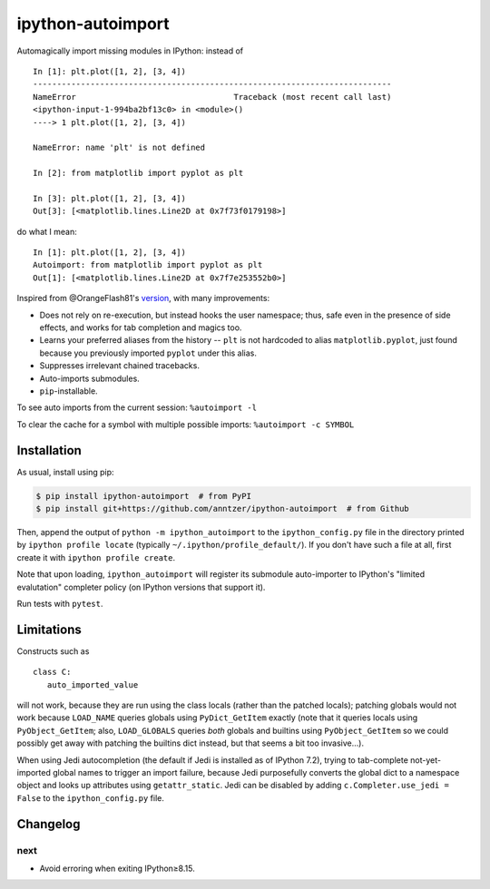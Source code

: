 ipython-autoimport
==================

| |GitHub| |PyPI| |Build|

.. |GitHub|
   image:: https://img.shields.io/badge/github-anntzer%2Fdefopt-brightgreen
   :target: https://github.com/anntzer/ipython-autoimport
.. |PyPI|
   image:: https://img.shields.io/pypi/v/ipython-autoimport.svg?color=brightgreen
   :target: https://pypi.python.org/pypi/ipython-autoimport
.. |Build|
   image:: https://img.shields.io/github/actions/workflow/status/anntzer/ipython-autoimport/build.yml?branch=main
   :target: https://github.com/anntzer/ipython-autoimport/actions

Automagically import missing modules in IPython: instead of ::

   In [1]: plt.plot([1, 2], [3, 4])
   ---------------------------------------------------------------------------
   NameError                                 Traceback (most recent call last)
   <ipython-input-1-994ba2bf13c0> in <module>()
   ----> 1 plt.plot([1, 2], [3, 4])

   NameError: name 'plt' is not defined

   In [2]: from matplotlib import pyplot as plt

   In [3]: plt.plot([1, 2], [3, 4])
   Out[3]: [<matplotlib.lines.Line2D at 0x7f73f0179198>]

do what I mean::

   In [1]: plt.plot([1, 2], [3, 4])
   Autoimport: from matplotlib import pyplot as plt
   Out[1]: [<matplotlib.lines.Line2D at 0x7f7e253552b0>]

Inspired from @OrangeFlash81's `version
<https://github.com/OrangeFlash81/ipython-auto-import>`_, with many
improvements:

- Does not rely on re-execution, but instead hooks the user namespace; thus,
  safe even in the presence of side effects, and works for tab completion and
  magics too.
- Learns your preferred aliases from the history -- ``plt`` is not hardcoded to
  alias ``matplotlib.pyplot``, just found because you previously imported
  ``pyplot`` under this alias.
- Suppresses irrelevant chained tracebacks.
- Auto-imports submodules.
- ``pip``-installable.

To see auto imports from the current session: ``%autoimport -l``

To clear the cache for a symbol with multiple possible imports: ``%autoimport -c SYMBOL``

Installation
------------

As usual, install using pip:

.. code-block:: sh

   $ pip install ipython-autoimport  # from PyPI
   $ pip install git+https://github.com/anntzer/ipython-autoimport  # from Github

Then, append the output of ``python -m ipython_autoimport`` to the
``ipython_config.py`` file in the directory printed by ``ipython profile
locate`` (typically ``~/.ipython/profile_default/``).  If you don't have such a
file at all, first create it with ``ipython profile create``.

Note that upon loading, ``ipython_autoimport`` will register its submodule
auto-importer to IPython's "limited evalutation" completer policy (on IPython
versions that support it).

Run tests with ``pytest``.

Limitations
-----------

Constructs such as ::

   class C:
      auto_imported_value

will not work, because they are run using the class locals (rather than the
patched locals); patching globals would not work because ``LOAD_NAME`` queries
globals using ``PyDict_GetItem`` exactly (note that it queries locals using
``PyObject_GetItem``; also, ``LOAD_GLOBALS`` queries *both* globals and
builtins using ``PyObject_GetItem`` so we could possibly get away with patching
the builtins dict instead, but that seems a bit too invasive...).

When using Jedi autocompletion (the default if Jedi is installed as of IPython
7.2), trying to tab-complete not-yet-imported global names to trigger an import
failure, because Jedi purposefully converts the global dict to a namespace
object and looks up attributes using ``getattr_static``.  Jedi can be disabled
by adding ``c.Completer.use_jedi = False`` to the ``ipython_config.py`` file.

Changelog
---------

next
~~~~
- Avoid erroring when exiting IPython≥8.15.
